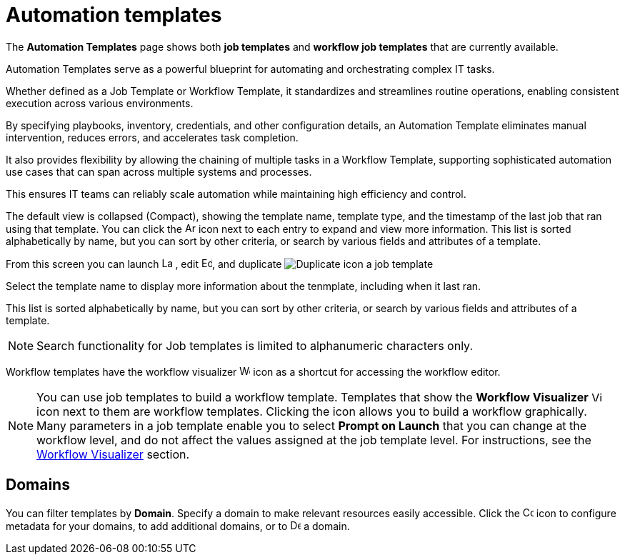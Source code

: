 [id="ref-controller-intro-job-template"]

= Automation templates

The *Automation Templates* page shows both *job templates* and *workflow job templates* that are currently available. 

Automation Templates serve as a powerful blueprint for automating and orchestrating complex IT tasks.

Whether defined as a Job Template or Workflow Template, it standardizes and streamlines routine operations, enabling consistent execution across various environments.

By specifying playbooks, inventory, credentials, and other configuration details, an Automation Template eliminates manual intervention, reduces errors, and accelerates task completion.

It also provides flexibility by allowing the chaining of multiple tasks in a Workflow Template, supporting sophisticated automation use cases that can span across multiple systems and processes.

This ensures IT teams can reliably scale automation while maintaining high efficiency and control.

The default view is collapsed (Compact), showing the template name, template type, and the timestamp of the last job that ran using that template. You can click the image:arrow.png[Arrow,15,15] icon next to each entry to expand and view more information. This list is sorted alphabetically by name, but you can sort by other criteria, or search by various fields and attributes of a template.

From this screen you can launch image:rightrocket.png[Launch icon,15,15] , edit image:leftpencil[Edit icon,15,15], and duplicate image:copy.png[Duplicate icon] a job template

//The default view is to show each template as a card, showing the template name and template type. 

//From the template card you can launch image:rightrocket.png[Rightrocket,15,15], edit image:leftpencil.png[Leftpencil,15,15] a template, or, using the {MoreActionsIcon} icon, you can duplicate image:copy.png[Duplicate,15,15] or delete image:delete-button.png[Delete,15,15] a template.

Select the template name to display more information about the tenmplate, including when it  last ran.

This list is sorted alphabetically by name, but you can sort by other criteria, or search by various fields and attributes of a template.

[NOTE]
====
Search functionality for Job templates is limited to alphanumeric characters only.
====

Workflow templates have the workflow visualizer image:visualizer.png[Workflow visualizer,15,15] icon as a shortcut for accessing the workflow editor.

[NOTE]
====
You can use job templates to build a workflow template.
Templates that show the *Workflow Visualizer* image:visualizer.png[Visualizer, 15,15] icon next to them are workflow templates.
Clicking the icon allows you to build a workflow graphically.
Many parameters in a job template enable you to select *Prompt on Launch* that you can change at the workflow level, and do not affect the values assigned at the job template level. 
For instructions, see the xref:controller-workflow-visualizer[Workflow Visualizer] section.
====

== Domains

You can filter templates by *Domain*. Specify a domain to make relevant resources easily accessible. Click the image:wrench.png[Configure domain, 15,15] icon to configure metadata for your domains, to add additional domains, or to image:delete-button[Delete,15,15] a domain.

//image::ug-job-templates-home.png[Job templates home]


